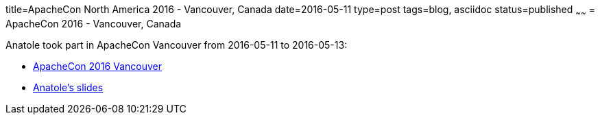 title=ApacheCon North America 2016 - Vancouver, Canada
date=2016-05-11
type=post
tags=blog, asciidoc
status=published
~~~~~~
= ApacheCon 2016 - Vancouver, Canada

Anatole took part in ApacheCon Vancouver from 2016-05-11 to 2016-05-13:

* http://events.linuxfoundation.org/events/archive/2016/apachecon-north-america[ApacheCon 2016 Vancouver]
* http://de.slideshare.net/AnatoleTresch/configure-your-projects-with-apache-tamaya[Anatole's slides]

